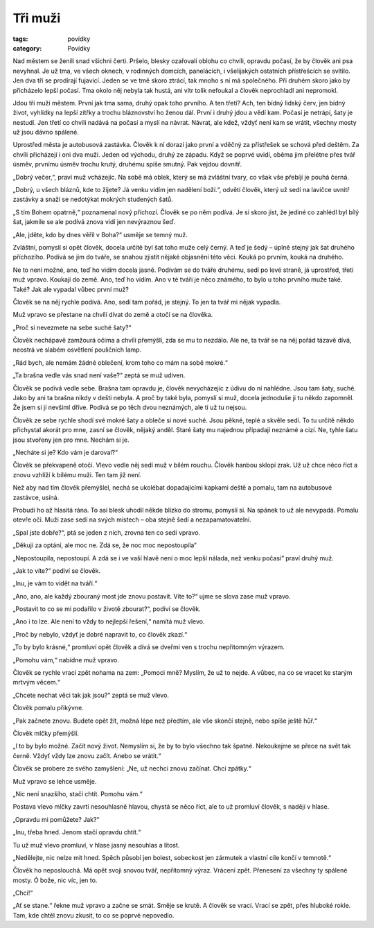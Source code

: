 Tři muži
########

:tags: povídky
:category: Povídky

Nad městem se ženili snad všichni čerti. Pršelo, blesky ozařovali oblohu co
chvíli, opravdu počasí, že by člověk ani psa nevyhnal. Je už tma, ve všech
oknech, v rodinných domcích, panelácích, i všelijakých ostatních přístřešcích
se svítilo. Jen dva tři se prodírají fujavicí. Jeden se ve tmě skoro ztrácí,
tak mnoho s ní má společného. Při druhém skoro jako by přicházelo lepší počasí.
Tma okolo něj nebyla tak hustá, ani vítr tolik nefoukal a člověk neprochladl
ani nepromokl.

Jdou tři muži městem. První jak tma sama, druhý opak toho prvního. A ten třetí?
Ach, ten bídný lidský červ, jen bídný život, vyhlídky na lepší zítřky a trochu
bláznovství ho ženou dál. První i druhý jdou a vědí kam. Počasí je netrápí,
šaty je nestudí. Jen třetí co chvíli nadává na počasí a myslí na návrat.
Návrat, ale kdež, vždyť není kam se vrátit, všechny mosty už jsou dávno
spálené.

Uprostřed města je autobusová zastávka. Člověk k ní dorazí jako první a vděčný
za přístřešek se schová před deštěm. Za chvíli přicházejí i oni dva muži. Jeden
od východu, druhý ze západu. Když se poprvé uvidí, oběma jim přelétne přes tvář
úsměv, prvnímu úsměv trochu krutý, druhému spíše smutný. Pak vejdou dovnitř.

„Dobrý večer,“, praví muž vcházejíc. Na sobě má oblek, který se má zvláštní
tvary, co však vše přebíjí je pouhá černá.

„Dobrý, u všech bláznů, kde to žijete? Já venku vidím jen nadělení boží.“,
odvětí člověk, který už sedí na lavičce uvnitř zastávky a snaží se nedotýkat
mokrých studených šatů.

„S tím Bohem opatrně,“ poznamenal nový příchozí. Člověk se po něm podívá. Je si
skoro jist, že jediné co zahlédl byl bílý šat, jakmile se ale podívá znova vidí
jen nevýraznou šeď.

„Ale, jděte, kdo by dnes věřil v Boha?“ usměje se temný muž.

Zvláštní, pomyslí si opět člověk, docela určitě byl šat toho muže celý černý. A
teď je šedý – úplně stejný jak šat druhého příchozího. Podívá se jim do tváře,
se snahou zjistit nějaké objasnění této věci. Kouká po prvním, kouká na
druhého.

Ne to není možné, ano, teď ho vidím docela jasně. Podívám se do tváře druhému,
sedí po levé straně, já uprostřed, třetí muž vpravo. Koukají do země. Ano, teď
ho vidím. Ano v té tváři je něco známého, to bylo u toho prvního muže také.
Také? Jak ale vypadal vůbec první muž?

Člověk se na něj rychle podívá. Ano, sedí tam pořád, je stejný. To jen ta tvář
mi nějak vypadla.

Muž vpravo se přestane na chvíli dívat do země a otočí se na člověka.

„Proč si nevezmete na sebe suché šaty?“

Člověk nechápavě zamžourá očima a chvíli přemýšlí, zda se mu to nezdálo. Ale
ne, ta tvář se na něj pořád tázavě dívá, neostrá ve slabém osvětlení pouličních
lamp.

„Rád bych, ale nemám žádné oblečení, krom toho co mám na sobě mokré.“

„Ta brašna vedle vás snad není vaše?“ zeptá se muž udiven.

Člověk se podívá vedle sebe. Brašna tam opravdu je, člověk nevycházejíc z údivu
do ní nahlédne. Jsou tam šaty, suché. Jako by ani ta brašna nikdy v dešti
nebyla. A proč by také byla, pomyslí si muž, docela jednoduše ji tu někdo
zapomněl. Že jsem si jí nevšiml dříve. Podívá se po těch dvou neznámých, ale ti
už tu nejsou.

Člověk ze sebe rychle shodí své mokré šaty a obleče si nové suché. Jsou pěkné,
teplé a skvěle sedí. To tu určitě někdo přichystal akorát pro mne, zasní se
člověk, nějaký anděl. Staré šaty mu najednou připadají neznámé a cizí. Ne,
tyhle šatu jsou stvořeny jen pro mne. Nechám si je.

„Necháte si je? Kdo vám je daroval?“

Člověk se překvapeně otočí. Vlevo vedle něj sedí muž v bílém rouchu. Člověk
hanbou sklopí zrak. Už už chce něco říct a znovu vzhlíží k bílému muži. Ten tam
již není.

Než aby nad tím člověk přemýšlel, nechá se ukolébat dopadajícími kapkami deště
a pomalu, tam na autobusové zastávce, usíná.

Probudí ho až hlasitá rána. To asi blesk uhodil někde blízko do stromu, pomyslí
si. Na spánek to už ale nevypadá. Pomalu otevře oči. Muži zase sedí na svých
místech – oba stejně šedí a nezapamatovatelní.

„Spal jste dobře?“, ptá se jeden z nich, zrovna ten co sedí vpravo.

„Děkuji za optání, ale moc ne. Zdá se, že noc moc nepostoupila“

„Nepostoupila, nepostoupí. A zdá se i ve vaší hlavě není o moc lepší nálada,
než venku počasí“ praví druhý muž.

„Jak to víte?“ podiví se člověk.

„Inu, je vám to vidět na tváři.“

„Ano, ano, ale každý zbouraný most jde znovu postavit. Víte to?“ ujme se slova
zase muž vpravo.

„Postavit to co se mi podařilo v životě zbourat?“, podiví se člověk.

„Ano i to lze. Ale není to vždy to nejlepší řešení,“ namítá muž vlevo.

„Proč by nebylo, vždyť je dobré napravit to, co člověk zkazí.“

„To by bylo krásné,“ promluví opět člověk a dívá se dveřmi ven s trochu
nepřítomným výrazem.

„Pomohu vám,“ nabídne muž vpravo.

Člověk se rychle vrací zpět nohama na zem: „Pomoci mně? Myslím, že už to nejde.
A vůbec, na co se vracet ke starým mrtvým věcem.“

„Chcete nechat věci tak jak jsou?“ zeptá se muž vlevo.

Člověk pomalu přikývne.

„Pak začnete znovu. Budete opět žít, možná lépe než předtím, ale vše skončí
stejně, nebo spíše ještě hůř.“

Člověk mlčky přemýšlí.

„I to by bylo možné. Začít nový život. Nemyslím si, že by to bylo všechno tak
špatné. Nekoukejme se přece na svět tak černě. Vždyť vždy lze znovu začít.
Anebo se vrátit.“

Člověk se probere ze svého zamyšlení: „Ne, už nechci znovu začínat. Chci
zpátky.“

Muž vpravo se lehce usměje.

„Nic není snazšího, stačí chtít. Pomohu vám.“

Postava vlevo mlčky zavrtí nesouhlasně hlavou, chystá se něco říct, ale to už
promluví člověk, s nadějí v hlase.

„Opravdu mi pomůžete? Jak?“

„Inu, třeba hned. Jenom stačí opravdu chtít.“

Tu už muž vlevo promluví, v hlase jasný nesouhlas a lítost.

„Nedělejte, nic nelze mít hned. Spěch působí jen bolest, sobeckost jen zármutek
a vlastní cíle končí v temnotě.“

Člověk ho neposlouchá. Má opět svoji snovou tvář, nepřítomný výraz. Vrácení
zpět. Přenesení za všechny ty spálené mosty. Ó bože, nic víc, jen to.

„Chci!“

„Ať se stane.“ řekne muž vpravo a začne se smát. Směje se krutě. A člověk se
vrací. Vrací se zpět, přes hluboké rokle. Tam, kde chtěl znovu zkusit, to co se
poprvé nepovedlo.
